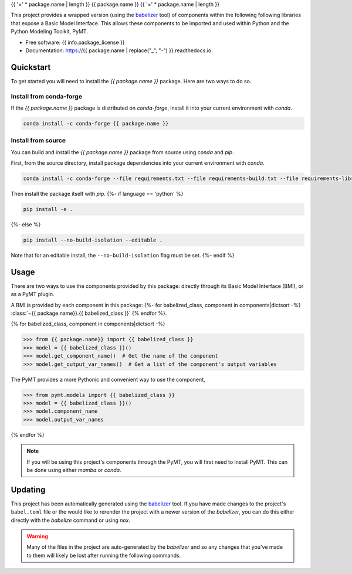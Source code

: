 {{ '=' * package.name | length }}
{{ package.name }}
{{ '=' * package.name | length }}

.. image:: https://img.shields.io/badge/CSDMS-Basic%20Model%20Interface-green.svg
        :target: https://bmi.readthedocs.io/
        :alt: Basic Model Interface

.. image:: https://img.shields.io/badge/recipe-{{ package.name }}-green.svg
        :target: https://anaconda.org/conda-forge/{{ package.name }}

.. image:: https://readthedocs.org/projects/{{ package.name | replace("_", "-") }}/badge/?version=latest
        :target: https://{{ package.name | replace("_", "-") }}.readthedocs.io/en/latest/?badge=latest
        :alt: Documentation Status

.. image:: https://github.com/{{ info.github_username }}/{{ package.name }}/actions/workflows/test.yml/badge.svg
        :target: https://github.com/{{ info.github_username }}/{{ package.name }}/actions/workflows/test.yml

.. image:: https://github.com/{{ info.github_username }}/{{ package.name }}/actions/workflows/flake8.yml/badge.svg
        :target: https://github.com/{{ info.github_username }}/{{ package.name }}/actions/workflows/flake8.yml

.. image:: https://github.com/{{ info.github_username }}/{{ package.name }}/actions/workflows/black.yml/badge.svg
        :target: https://github.com/{{ info.github_username }}/{{ package.name }}/actions/workflows/black.yml


.. start-intro

This project provides a wrapped version (using the `babelizer <https://babelizer.readthedocs.io>`_ tool)
of components within the following following libraries that expose a Basic Model Interface.
This allows these components to be imported and used within
Python and the Python Modeling Toolkit, PyMT.

.. list-table::
  :header-rows: 1
  :width: 90%
  :widths: auto

  * - Library
    - Component
    - PyMT
  {% for babelized_class, component in components|dictsort -%}
  * - {{ component.library }}
    - :class:`~{{ package.name }}.{{ babelized_class }}`
    -
      .. code-block:: pycon

        >>> from pymt.models import {{ babelized_class }}
  {%- endfor %}

.. end-intro


* Free software: {{ info.package_license }}
* Documentation: https://{{ package.name | replace("_", "-") }}.readthedocs.io.


Quickstart
==========

.. start-quickstart

To get started you will need to install the *{{ package.name }}* package.
Here are two ways to do so.

Install from conda-forge
------------------------

If the *{{ package.name }}* package is distributed on *conda-forge*, install it into your current environment with *conda*.

.. code:: bash

  conda install -c conda-forge {{ package.name }}

Install from source
-------------------

You can build and install the *{{ package.name }}* package from source using *conda* and *pip*.

First, from the source directory, install package dependencies into your current environment with *conda*.

.. code:: bash

  conda install -c conda-forge --file requirements.txt --file requirements-build.txt --file requirements-library.txt

Then install the package itself with *pip*.
{%- if language == 'python' %}

.. code:: bash

  pip install -e .

{%- else %}

.. code:: bash

  pip install --no-build-isolation --editable .

Note that for an editable install, the ``--no-build-isolation`` flag must be set.
{%- endif %}

.. end-quickstart

Usage
=====

.. start-usage

There are two ways to use the components provided by this package: directly through its Basic
Model Interface (BMI), or as a PyMT plugin.

A BMI is provided by each component in this package:
{%- for babelized_class, component in components|dictsort -%}
:class:`~{{ package.name}}.{{ babelized_class }}`
{% endfor %}.


{% for babelized_class, component in components|dictsort -%}

.. code-block:: pycon

  >>> from {{ package.name}} import {{ babelized_class }}
  >>> model = {{ babelized_class }}()
  >>> model.get_component_name()  # Get the name of the component
  >>> model.get_output_var_names()  # Get a list of the component's output variables

The PyMT provides a more Pythonic and convenient way to use the component,

.. code-block:: pycon

  >>> from pymt.models import {{ babelized_class }}
  >>> model = {{ babelized_class }}()
  >>> model.component_name
  >>> model.output_var_names

{% endfor %}


.. note::

  If you will be using this project's components through the PyMT, you will first need to install
  PyMT. This can be done using either *mamba* or *conda*.

  .. tab:: mamba

    .. code-block:: bash

      mamba install pymt -c conda-forge

  .. tab:: conda

      .. code-block:: bash

        conda install pymt -c conda-forge


.. end-usage


Updating
========

.. start-updating

This project has been automatically generated using the `babelizer <https://babelizer.readthedocs.io>`_ tool.
If you have made changes to the project's ``babel.toml`` file or the would like to rerender the project
with a newer version of the *babelizer*, you can do this either directly with the *babelize* command
or using *nox*.

.. warning::

  Many of the files in the project are auto-generated by the *babelizer* and so any changes that you've
  made to them will likely be lost after running the following commands.

.. tab:: nox

  .. code:: bash

    nox -s update

.. tab:: babelizer

  .. code:: bash

    babelize update


.. end-updating

